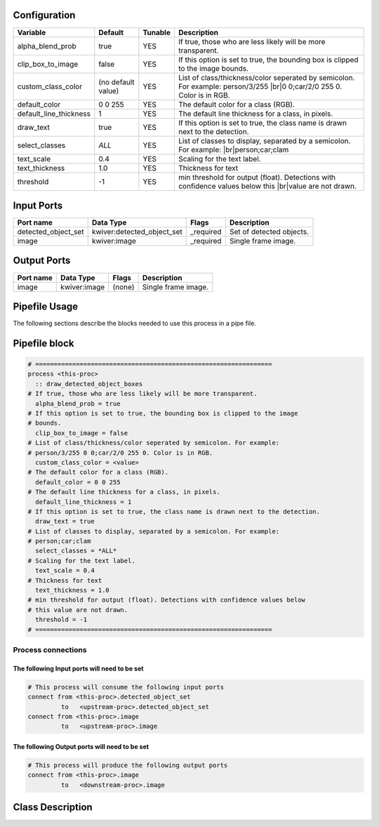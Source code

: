   .. |br| raw:: html

   <br />

Configuration
-------------

.. csv-table::
   :header: "Variable", "Default", "Tunable", "Description"
   :align: left
   :widths: auto

   "alpha_blend_prob", "true", "YES", "If true, those who are less likely will be more transparent."
   "clip_box_to_image", "false", "YES", "If this option is set to true, the bounding box is clipped to the image bounds."
   "custom_class_color", "(no default value)", "YES", "List of class/thickness/color seperated by semicolon. For example: person/3/255 |br|\ 0 0;car/2/0 255 0. Color is in RGB."
   "default_color", "0 0 255", "YES", "The default color for a class (RGB)."
   "default_line_thickness", "1", "YES", "The default line thickness for a class, in pixels."
   "draw_text", "true", "YES", "If this option is set to true, the class name is drawn next to the detection."
   "select_classes", "*ALL*", "YES", "List of classes to display, separated by a semicolon. For example: |br|\ person;car;clam"
   "text_scale", "0.4", "YES", "Scaling for the text label."
   "text_thickness", "1.0", "YES", "Thickness for text"
   "threshold", "-1", "YES", "min threshold for output (float). Detections with confidence values below this |br|\ value are not drawn."

Input Ports
-----------

.. csv-table::
   :header: "Port name", "Data Type", "Flags", "Description"
   :align: left
   :widths: auto

   "detected_object_set", "kwiver:detected_object_set", "_required", "Set of detected objects."
   "image", "kwiver:image", "_required", "Single frame image."

Output Ports
------------

.. csv-table::
   :header: "Port name", "Data Type", "Flags", "Description"
   :align: left
   :widths: auto

   "image", "kwiver:image", "(none)", "Single frame image."

Pipefile Usage
--------------

The following sections describe the blocks needed to use this process in a pipe file.

Pipefile block
--------------

.. code::

 # ================================================================
 process <this-proc>
   :: draw_detected_object_boxes
 # If true, those who are less likely will be more transparent.
   alpha_blend_prob = true
 # If this option is set to true, the bounding box is clipped to the image
 # bounds.
   clip_box_to_image = false
 # List of class/thickness/color seperated by semicolon. For example:
 # person/3/255 0 0;car/2/0 255 0. Color is in RGB.
   custom_class_color = <value>
 # The default color for a class (RGB).
   default_color = 0 0 255
 # The default line thickness for a class, in pixels.
   default_line_thickness = 1
 # If this option is set to true, the class name is drawn next to the detection.
   draw_text = true
 # List of classes to display, separated by a semicolon. For example:
 # person;car;clam
   select_classes = *ALL*
 # Scaling for the text label.
   text_scale = 0.4
 # Thickness for text
   text_thickness = 1.0
 # min threshold for output (float). Detections with confidence values below
 # this value are not drawn.
   threshold = -1
 # ================================================================

Process connections
~~~~~~~~~~~~~~~~~~~

The following Input ports will need to be set
^^^^^^^^^^^^^^^^^^^^^^^^^^^^^^^^^^^^^^^^^^^^^
.. code::

 # This process will consume the following input ports
 connect from <this-proc>.detected_object_set
          to   <upstream-proc>.detected_object_set
 connect from <this-proc>.image
          to   <upstream-proc>.image

The following Output ports will need to be set
^^^^^^^^^^^^^^^^^^^^^^^^^^^^^^^^^^^^^^^^^^^^^^
.. code::

 # This process will produce the following output ports
 connect from <this-proc>.image
          to   <downstream-proc>.image

Class Description
-----------------

.. doxygenclass:: kwiver::draw_detected_object_boxes_process
   :project: kwiver
   :members:

